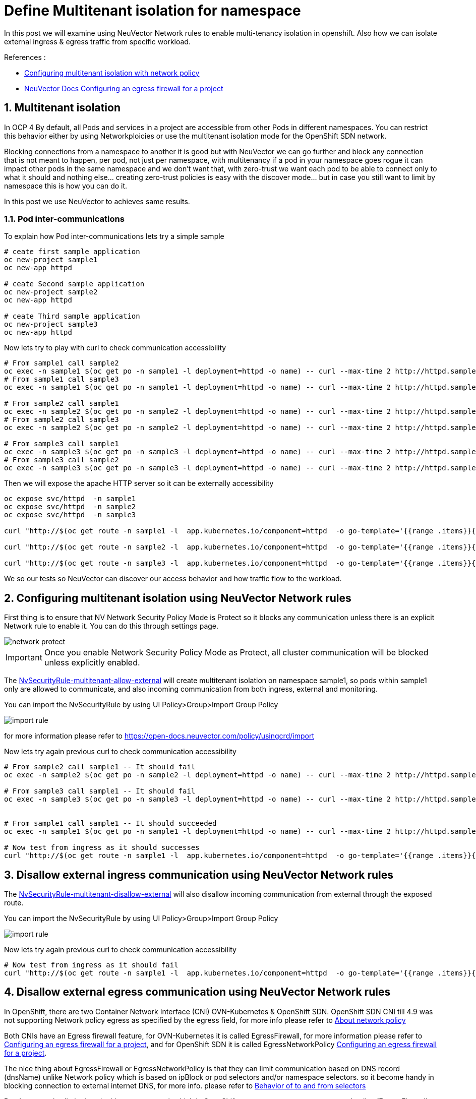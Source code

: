 = Define Multitenant isolation for namespace

In this post we will examine using NeuVector Network rules to enable multi-tenancy isolation in openshift. Also how we can isolate external ingress & egress traffic from specific workload.


.References :
** https://docs.openshift.com/container-platform/4.12/networking/network_policy/multitenant-network-policy.html[Configuring multitenant isolation with network policy]
** https://open-docs.neuvector.com/[NeuVector Docs]
https://docs.openshift.com/container-platform/4.13/networking/openshift_sdn/configuring-egress-firewall.html[Configuring an egress firewall for a project]


:sectnums:

== Multitenant isolation
In OCP 4 By default, all Pods and services in a project are accessible from other Pods in different namespaces. You can restrict this behavior either by using Networkploicies or use the multitenant isolation mode for the OpenShift SDN network.


Blocking connections from a namespace to another it is good but with NeuVector we can go further and block any connection that is not meant to happen, per pod, not just per namespace, with multitenancy if a pod in your namespace goes rogue it can impact other pods in the same namespace and we don't want that, with zero-trust we want each pod to be able to connect only to what it should and nothing else... creating zero-trust policies is easy with the discover mode... but in case you still want to limit by namespace this is how you can do it.

In this post we use NeuVector to achieves same results.

===  Pod inter-communications
To explain how Pod inter-communications lets try a simple sample

[source,bash]
----
# ceate first sample application
oc new-project sample1
oc new-app httpd

# ceate Second sample application
oc new-project sample2
oc new-app httpd

# ceate Third sample application
oc new-project sample3
oc new-app httpd

----

Now lets try to play with curl to check communication accessibility

[source,bash]
----
# From sample1 call sample2
oc exec -n sample1 $(oc get po -n sample1 -l deployment=httpd -o name) -- curl --max-time 2 http://httpd.sample2.svc.cluster.local:8080
# From sample1 call sample3
oc exec -n sample1 $(oc get po -n sample1 -l deployment=httpd -o name) -- curl --max-time 2 http://httpd.sample3.svc.cluster.local:8080

# From sample2 call sample1
oc exec -n sample2 $(oc get po -n sample2 -l deployment=httpd -o name) -- curl --max-time 2 http://httpd.sample1.svc.cluster.local:8080
# From sample2 call sample3
oc exec -n sample2 $(oc get po -n sample2 -l deployment=httpd -o name) -- curl --max-time 2 http://httpd.sample3.svc.cluster.local:8080

# From sample3 call sample1
oc exec -n sample3 $(oc get po -n sample3 -l deployment=httpd -o name) -- curl --max-time 2 http://httpd.sample1.svc.cluster.local:8080
# From sample3 call sample2
oc exec -n sample3 $(oc get po -n sample3 -l deployment=httpd -o name) -- curl --max-time 2 http://httpd.sample2.svc.cluster.local:8080

----

Then we will expose the apache HTTP server so it can be externally accessibility

[source,bash]
----
oc expose svc/httpd  -n sample1
oc expose svc/httpd  -n sample2
oc expose svc/httpd  -n sample3

curl "http://$(oc get route -n sample1 -l  app.kubernetes.io/component=httpd  -o go-template='{{range .items}}{{.spec.host}}{{end}}')" 

curl "http://$(oc get route -n sample2 -l  app.kubernetes.io/component=httpd  -o go-template='{{range .items}}{{.spec.host}}{{end}}')" 

curl "http://$(oc get route -n sample3 -l  app.kubernetes.io/component=httpd  -o go-template='{{range .items}}{{.spec.host}}{{end}}')" 
----

We so our tests so NeuVector can discover our access behavior and how traffic flow to the workload.

== Configuring multitenant isolation using NeuVector Network rules

First thing is to ensure that NV Network Security Policy Mode is Protect so it blocks any communication unless there is an explicit Network rule to enable it. You can do this through settings page.

image::img/network_protect.jpg[]

IMPORTANT: Once you enable Network Security Policy Mode as Protect, all cluster communication will be blocked unless explicitly enabled.  

The link:NvSecurityRule-multitenant-allow-external.yaml[NvSecurityRule-multitenant-allow-external] will create multitenant isolation on namespace sample1, so pods within sample1 only are allowed to communicate, and also incoming communication from both ingress, external and monitoring.

You can import the NvSecurityRule by using UI Policy>Group>Import Group Policy

image::img/import_rule.jpg[]

for more information please refer to https://open-docs.neuvector.com/policy/usingcrd/import

Now lets try again previous curl to check communication accessibility

[source,bash]
----
# From sample2 call sample1 -- It should fail
oc exec -n sample2 $(oc get po -n sample2 -l deployment=httpd -o name) -- curl --max-time 2 http://httpd.sample1.svc.cluster.local:8080

# From sample3 call sample1 -- It should fail
oc exec -n sample3 $(oc get po -n sample3 -l deployment=httpd -o name) -- curl --max-time 2 http://httpd.sample1.svc.cluster.local:8080


# From sample1 call sample1 -- It should succeeded
oc exec -n sample1 $(oc get po -n sample1 -l deployment=httpd -o name) -- curl --max-time 2 http://httpd.sample1.svc.cluster.local:8080

# Now test from ingress as it should successes 
curl "http://$(oc get route -n sample1 -l  app.kubernetes.io/component=httpd  -o go-template='{{range .items}}{{.spec.host}}{{end}}')" 
----

== Disallow external ingress communication using NeuVector Network rules

The link:NvSecurityRule-multitenant-disallow-external.yaml[NvSecurityRule-multitenant-disallow-external] will also disallow incoming communication from external through the exposed route.

You can import the NvSecurityRule by using UI Policy>Group>Import Group Policy

image::img/import_rule.jpg[]

Now lets try again previous curl to check communication accessibility

[source,bash]
----
# Now test from ingress as it should fail 
curl "http://$(oc get route -n sample1 -l  app.kubernetes.io/component=httpd  -o go-template='{{range .items}}{{.spec.host}}{{end}}')" 
----

== Disallow external egress communication using NeuVector Network rules

In OpenShift, there are two Container Network Interface (CNI) OVN-Kubernetes & OpenShift SDN.
OpenShift SDN CNI till 4.9 was not supporting Network policy egress as specified by the egress field, for more info please refer to https://docs.openshift.com/container-platform/4.9/networking/network_policy/about-network-policy.html#nw-networkpolicy-about_about-network-policy[About network policy]

Both CNIs have an Egress firewall feature, for OVN-Kubernetes it is called EgressFirewall, for more information please refer to https://docs.openshift.com/container-platform/4.13/networking/ovn_kubernetes_network_provider/configuring-egress-firewall-ovn.html[Configuring an egress firewall for a project], and for OpenShift SDN it is called EgressNetworkPolicy https://docs.openshift.com/container-platform/4.13/networking/openshift_sdn/configuring-egress-firewall.html[Configuring an egress firewall for a project].


The nice thing about EgressFirewall or EgressNetworkPolicy is that they can limit communication based on DNS record (dnsName) unlike Network policy which is based on ipBlock or pod selectors and/or namespace selectors. so it become handy in blocking connection to external internet DNS, for more info. please refer to https://kubernetes.io/docs/concepts/services-networking/network-policies/#behavior-of-to-and-from-selectors[Behavior of to and from selectors]

But there are also limitations in this egress control, which in OpenShift you can create one egress control policy (EgressFirewall or EgressNetworkPolicy) per namespace, https://docs.openshift.com/container-platform/4.13/networking/ovn_kubernetes_network_provider/configuring-egress-firewall-ovn.html#limitations-of-an-egress-firewall_configuring-egress-firewall-ovn[OVN Kubernetes Limitations of an egress firewall] & https://docs.openshift.com/container-platform/4.13/networking/openshift_sdn/configuring-egress-firewall.html#limitations-of-an-egress-firewall_openshift-sdn-egress-firewall[openshift SDN Limitations of an egress firewall]

also other limitations include;
* Namespace only, no pod selectors to further refine egress controls
* No application protocol verification (e.g. mysql, …) to further secure connections by layer7 application protocol (this also is a limitation in network policy)
* Limited rule management, where the order of definition in the yaml file is the method and can’t be compared to other global rules




